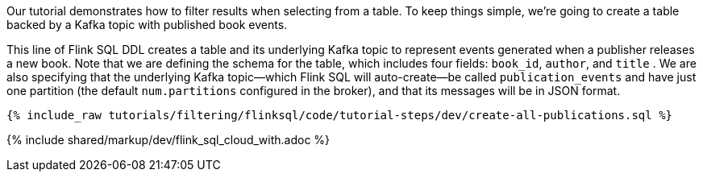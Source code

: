 Our tutorial demonstrates how to filter results when selecting from a table. To keep things simple, we're going to create a table backed by a Kafka topic with published book events.

This line of Flink SQL DDL creates a table and its underlying Kafka topic to represent events generated when a publisher releases a new book.
Note that we are defining the schema for the table, which includes four fields: `book_id`, `author`, and `title` . We are also specifying that the underlying Kafka topic—which Flink SQL will auto-create—be called `publication_events` and have just one partition (the default `num.partitions` configured in the broker), and that its messages will be in JSON format.

+++++
<pre class="snippet"><code class="sql">{% include_raw tutorials/filtering/flinksql/code/tutorial-steps/dev/create-all-publications.sql %}</code></pre>
+++++

{% include  shared/markup/dev/flink_sql_cloud_with.adoc %}
